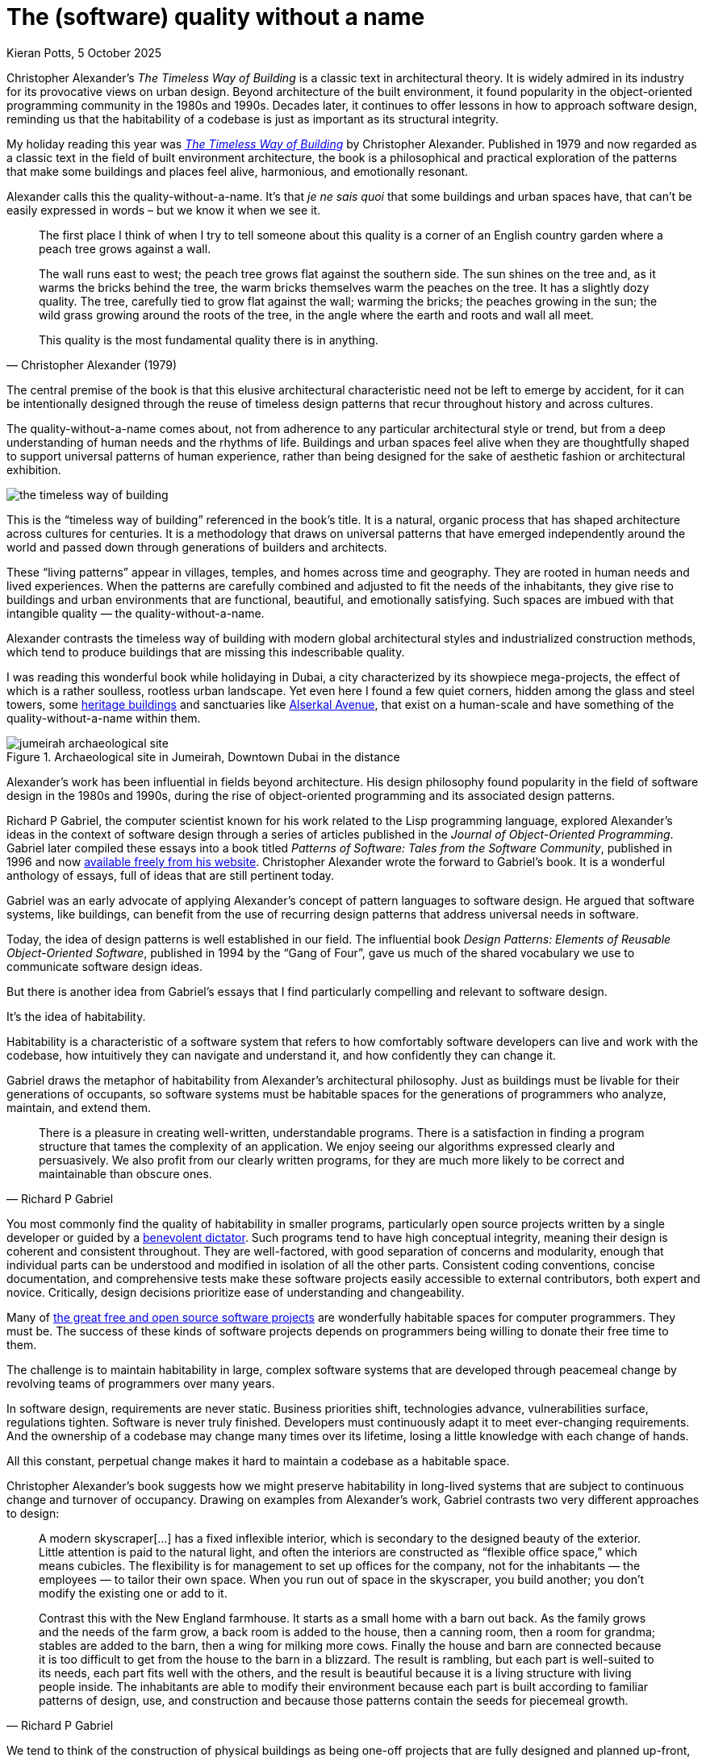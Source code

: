 = The (software) quality without a name
Kieran Potts, 5 October 2025
:description: The Timeless Way of Building by Christopher Alexander is a classic text on real-world architecture. In computing, it was influential in the emerging field of object-oriented programming in the late 1970s and 1980s. The book still has much to teach us about how we think about software design.
:docinfo: shared
:nofooter:

:link-pattern-language: https://www.patternlanguage.com/
:link-patterns-of-software: https://dreamsongs.com/Files/PatternsOfSoftware.pdf
:link-wikipedia: https://en.wikipedia.org/wiki/The_Timeless_Way_of_Building

Christopher Alexander's _The Timeless Way of Building_ is a classic text in architectural theory. It is widely admired in its industry for its provocative views on urban design. Beyond architecture of the built environment, it found popularity in the object-oriented programming community in the 1980s and 1990s. Decades later, it continues to offer lessons in how to approach software design, reminding us that the habitability of a codebase is just as important as its structural integrity.

My holiday reading this year was {link-wikipedia}[_The Timeless Way of Building_] by Christopher Alexander. Published in 1979 and now regarded as a classic text in the field of built environment architecture, the book is a philosophical and practical exploration of the patterns that make some buildings and places feel alive, harmonious, and emotionally resonant.

Alexander calls this the quality-without-a-name. It's that _je ne sais quoi_ that some buildings and urban spaces have, that can't be easily expressed in words – but we know it when we see it.

[quote, Christopher Alexander (1979)]
____
The first place I think of when I try to tell someone about this quality is a corner of an English country garden where a peach tree grows against a wall.

The wall runs east to west; the peach tree grows flat against the southern side. The sun shines on the tree and, as it warms the bricks behind the tree, the warm bricks themselves warm the peaches on the tree. It has a slightly dozy quality. The tree, carefully tied to grow flat against the wall; warming the bricks; the peaches growing in the sun; the wild grass growing around the roots of the tree, in the angle where the earth and roots and wall all meet.

This quality is the most fundamental quality there is in anything.
____

The central premise of the book is that this elusive architectural characteristic need not be left to emerge by accident, for it can be intentionally designed through the reuse of timeless design patterns that recur throughout history and across cultures.

The quality-without-a-name comes about, not from adherence to any particular architectural style or trend, but from a deep understanding of human needs and the rhythms of life. Buildings and urban spaces feel alive when they are thoughtfully shaped to support universal patterns of human experience, rather than being designed for the sake of aesthetic fashion or architectural exhibition.

image::./_/media/images/the-timeless-way-of-building.jpg[]

This is the "`timeless way of building`" referenced in the book's title. It is a natural, organic process that has shaped architecture across cultures for centuries. It is a methodology that draws on universal patterns that have emerged independently around the world and passed down through generations of builders and architects.

These "`living patterns`" appear in villages, temples, and homes across time and geography. They are rooted in human needs and lived experiences. When the patterns are carefully combined and adjusted to fit the needs of the inhabitants, they give rise to buildings and urban environments that are functional, beautiful, and emotionally satisfying. Such spaces are imbued with that intangible quality — the quality-without-a-name.

Alexander contrasts the timeless way of building with modern global architectural styles and industrialized construction methods, which tend to produce buildings that are missing this indescribable quality.

I was reading this wonderful book while holidaying in Dubai, a city characterized by its showpiece mega-projects, the effect of which is a rather soulless, rootless urban landscape. Yet even here I found a few quiet corners, hidden among the glass and steel towers, some https://www.hilton.com/en/hotels/dxbasqq-al-seef-heritage-hotel-dubai/[heritage buildings] and sanctuaries like https://alserkal.online/[Alserkal Avenue], that exist on a human-scale and have something of the quality-without-a-name within them.

.Archaeological site in Jumeirah, Downtown Dubai in the distance
image::./_/media/images/jumeirah-archaeological-site.jpg[]

Alexander's work has been influential in fields beyond architecture.  His design philosophy found popularity in the field of software design in the 1980s and 1990s, during the rise of object-oriented programming and its associated design patterns.

Richard P Gabriel, the computer scientist known for his work related to the Lisp programming language, explored Alexander's ideas in the context of software design through a series of articles published in the _Journal of Object-Oriented Programming_. Gabriel later compiled these essays into a book titled _Patterns of Software: Tales from the Software Community_, published in 1996 and now {link-patterns-of-software}[available freely from his website]. Christopher Alexander wrote the forward to Gabriel's book. It is a wonderful anthology of essays, full of ideas that are still pertinent today.

Gabriel was an early advocate of applying Alexander's concept of pattern languages to software design. He argued that software systems, like buildings, can benefit from the use of recurring design patterns that address universal needs in software.

Today, the idea of design patterns is well established in our field. The influential book _Design Patterns: Elements of Reusable Object-Oriented Software_, published in 1994 by the "`Gang of Four`", gave us much of the shared vocabulary we use to communicate software design ideas.

But there is another idea from Gabriel's essays that I find particularly compelling and relevant to software design.

It's the idea of habitability.

Habitability is a characteristic of a software system that refers to how comfortably software developers can live and work with the codebase, how intuitively they can navigate and understand it, and how confidently they can change it.

Gabriel draws the metaphor of habitability from Alexander's architectural philosophy. Just as buildings must be livable for their generations of occupants, so software systems must be habitable spaces for the generations of programmers who analyze, maintain, and extend them.

[quote, Richard P Gabriel]
____
There is a pleasure in creating well-written, understandable programs. There is a satisfaction in finding a program structure that tames the complexity of an application. We enjoy seeing our algorithms expressed clearly and persuasively. We also profit from our clearly written programs, for they are much more likely to be correct and maintainable than obscure ones.
____

You most commonly find the quality of habitability in smaller programs, particularly open source projects written by a single developer or guided by a https://producingoss.com/en/benevolent-dictator.html[benevolent dictator]. Such programs tend to have high conceptual integrity, meaning their design is coherent and consistent throughout. They are well-factored, with good separation of concerns and modularity, enough that individual parts can be understood and modified in isolation of all the other parts. Consistent coding conventions, concise documentation, and comprehensive tests make these software projects easily accessible to external contributors, both expert and novice. Critically, design decisions prioritize ease of understanding and changeability.

Many of https://github.com/search?o=desc&q=stars%3A%3E0&s=stars&type=repositories[the great free and open source software projects] are wonderfully habitable spaces for computer programmers. They must be. The success of these kinds of software projects depends on programmers being willing to donate their free time to them.

The challenge is to maintain habitability in large, complex software systems that are developed through peacemeal change by revolving teams of programmers over many years.

In software design, requirements are never static. Business priorities shift, technologies advance, vulnerabilities surface, regulations tighten. Software is never truly finished. Developers must continuously adapt it to meet ever-changing requirements. And the ownership of a codebase may change many times over its lifetime, losing a little knowledge with each change of hands.

All this constant, perpetual change makes it hard to maintain a codebase as a habitable space.

Christopher Alexander's book suggests how we might preserve habitability in long-lived systems that are subject to continuous change and turnover of occupancy. Drawing on examples from Alexander's work, Gabriel contrasts two very different approaches to design:

[quote, Richard P Gabriel]
____
A modern skyscraper[…] has a fixed inflexible interior, which is secondary to the designed beauty of the exterior. Little attention is paid to the natural light, and often the interiors are constructed as “flexible office space,” which means cubicles. The flexibility is for management to set up offices for the company, not for the inhabitants — the employees — to tailor their own space. When you run out of space in the skyscraper, you build another; you don't modify the existing one or add to it.

Contrast this with the New England farmhouse. It starts as a small home with a barn out back. As the family grows and the needs of the farm grow, a back room is added to the house, then a canning room, then a room for grandma; stables are added to the barn, then a wing for milking more cows. Finally the house and barn are connected because it is too difficult to get from the house to the barn in a blizzard. The result is rambling, but each part is well-suited to its needs, each part fits well with the others, and the result is beautiful because it is a living structure with living people inside. The inhabitants are able to modify their environment because each part is built according to familiar patterns of design, use, and construction and because those patterns contain the seeds for piecemeal growth.
____

We tend to think of the construction of physical buildings as being one-off projects that are fully designed and planned up-front, then constructed in a single step, like a modern skyscraper. But this stepwise approach to the built environment is a relatively recent phenomenon. For most of human history, buildings were constructed incrementally, evolving over time to meet the changing needs of their changing inhabitants, like a New England farmhouse.

[quote, Christopher Alexander (1975)]
____
Each new building is not a “finished” thing… They are never torn down, never erased; instead they are always embellished, modified, reduced, enlarged, improved. This attitude to the repair of the environment has been commonplace for thousands of years in traditional cultures. We may summarize the point of view behind this attitude in one phrase: piecemeal growth.
____

The development of software has more in common with the traditional, timeless way of building than the modern one. The software systems that prove to have long, useful lives tend to have more in common with a New England farmhouse than a modern skyscraper. They are developed incrementally, through piecemeal growth, by various people who come and go. For every incremental change, the design is iterated to accommodate the new requirements, and to maintain the conceptual integrity of the overall design.

Habitability is maintained through continuous redesign.

And yet Alexander does not advocate that architecture be purely evolutionary. On the contrary, his design philosophy is aligned with that we call top-down design in software. In Alexander's view, changeability is an intrinsic quality of buildings, a quality that must be explicitly designed for. Similarly in software design, how a program looks in the end is not as important as how it can be changed in the future. Good software design is about creating a habitable space for programmers to continuously change a system.

In a top-down design process, you start with a clear understanding of the overall architectural style that you want to achieve, and the architectural patterns that you want to use. With a design framework established, the solution is broken down into a hierarchy of smaller patterns. Additional levels of components, and interactions between them, are added incrementally, until the complete system is fully specified. Top-down design contrasts with a bottom-up approach, in which a system is built from a library of small, primitive components, gradually integrated together until a complete solution emerges, but without an overall design framework to guide the build.

Alexander argues that a good building design mirrors the structure of the problem that the building addresses. This demands that the design process begins with a thorough analysis of the requirements, followed by high-level design of a structure that reflects the functional hierarchy of those requirements. Now, the problem is decomposed into small parts, each having a place within the grand design, and each fulfilling a specific function that meets a specific requirement.

Alexander distinguishes between the "`needs of the whole`" — the fixed requirements of the overall design — and the "`needs of the parts`" — the changing requirements of individual components within the overall design.

If we apply this design philosophy to software, we see that habitability is best preserved when the high-level design of a software system is shaped by the business domain and is kept true to its purpose, while the low-level details within that structure are allowed to evolve in response to changing requirements within the problem space.

The high-level design of a software system, planned up-front, provides a stable skeleton into which functionality is added and reshaped, incrementally, indefinitely. This aspect of the design also deals with cross-cutting concerns that are difficult to retrofit later. These are the performance requirements of the software: it's security, scalability, availability, consistency… and its changeability.

Gabriel draws a parallel between Alexander's design philosophy and that of Frank Lloyd Wright, the renowned American architect known for his organic architectural designs. Wright's buildings often embody a strong sense of coherence, with every element carefully integrated into a harmonious whole. Like Alexander's buildings, Wright's buildings have a sense of unity with the natural environment and with humanity.

The problem is you cannot easily change a Frank Lloyd Wright building. His rigid designs prioritize the conceptual integrity of the whole over the adaptability of the parts.

Wright's design philosophy neglects the changing needs of inhabitants. Alexander's design philosophy embraces change.

Central to Alexander's thesis is that, in embracing changing requirements, we cannot separate design from construction. The mainstream approach to architecture is for architects to be hired to solve problems for their clients, and then hand-off architectural drawings, which offer solutions to those problems, to builders who are tasked with constructing the building to the specified blueprint. The equivalent process in software design is colloquially known as being "`waterfall`" or "`stepwise`".

Alexander rejected this model. Instead, he advocated a user-centered design in which an architect, who is also the builder, would collaborate closely with the customer to help them shape their own environment.

[quote, Christopher Alexander (1975)]
____
Master plans have two additional unhealthy characteristics. To begin with, the existence of a master plan alienates the users… After all, the very existence of a master plan means, by definition, that the members of the community can have little impact on the future shape of their community, because most of the important decisions have already been made. In a sense, under a master plan people are living with a frozen future, able to affect only relatively trivial details. When people lose the sense of responsibility for the environment they live in, and realize that there are merely cogs in someone else's machine, how can they feel any sense of identification with the community, or any sense of purpose there?

Second, neither the users nor the key decision makers can visualize the actual implications of the master plan.
____

''''

On the surface, Christopher Alexander's _Timeless Way of Building_ — and other books in the series — is about a particular approach to the design of buildings. But Alexander's design philosophy transcends its immediate subject matter and offers profound insights into the nature of design itself.

Alexander's advocacy of user-centered approaches to design, the prioritization of characteristics like ease of repair and extension, and the use of timeless patterns that evolve organically from human needs, are ideas that are just as applicable to software design as they are to building design.

In translating Alexander's design philosophy into the field of software design, Richard P Gabriel gave us a name for Alexander's quality-without-a-name, which emerges from this timeless way of building. Habitability.

Habitability is the ultimate sophistication in software design. It goes beyond changeability. It is a quality that makes a codebase not merely comfortable to change, but welcoming, delightful, and joyous. Software with this transcendent quality is a space in which time passes by unnoticed, where you work late into the night, as engrossed in the art of computer programming as you were the day you discovered it, a lifetime ago.

As in real-world architecture, habitability in software is achieved through user-centered design. The "`user`" here is not the end user, but the inhabitants of the code — the developers. Habitability is realized by giving developers the freedom to shape their own working environment, by continuously refactoring the code and the data, by keeping their tools sharp, by choosing their teammates, and by working whatever ways suit them best.

.Related links
****

* {link-pattern-language}[PatternLanguage.com], a member-supported website run by The Center for Environmental Structure, Christopher Alexander's architectural practice

* {link-patterns-of-software}[Patterns of Software: Tales from the Software Community], Richard P Gabriel, Oxford University Press, 1996

****
